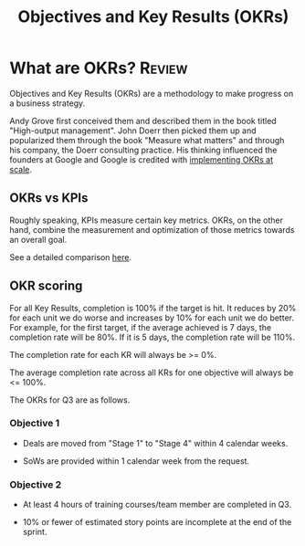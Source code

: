 #+TITLE: Objectives and Key Results (OKRs)
#+FILETAGS: :Management:
#+STARTUP: overview

* What are OKRs?                                                     :Review:

Objectives and Key Results (OKRs) are a methodology to make progress
on a business strategy.

Andy Grove first conceived them and
described them in the book titled "High-output management". John Doerr
then picked them up and popularized them through the book "Measure
what matters" and through his company, the Doerr
consulting practice. His thinking influenced the founders at Google
and Google is credited with [[https://www.whatmatters.com/resources/google-okr-playbook][implementing OKRs at scale]].


** OKRs vs KPIs

Roughly speaking, KPIs measure certain key metrics. OKRs, on the
other hand, combine the measurement and optimization of those
metrics towards an overall goal.

See a detailed comparison [[https://www.whatmatters.com/resources/difference-between-okr-kpi][here]].


** OKR scoring

For all Key Results, completion is 100% if the target is hit. It
reduces by 20% for each unit we do worse and increases by 10% for
each unit we do better. For example, for the first target, if the
average achieved is 7 days, the completion rate will be 80%. If it
is 5 days, the completion rate will be 110%.

The completion rate for each KR will always be >= 0%.

The average completion rate across all KRs for one objective will
always be <= 100%.

The OKRs for Q3 are as follows.


*** Objective 1

- Deals are moved from "Stage 1" to "Stage 4" within 4 calendar
  weeks.

- SoWs are provided within 1 calendar week from the request.


*** Objective 2

- At least 4 hours of training courses/team member are completed in
  Q3.

- 10% or fewer of estimated story points are incomplete at the end of
  the sprint.
